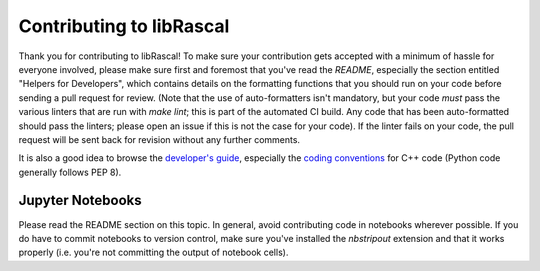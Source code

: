Contributing to libRascal
-------------------------

Thank you for contributing to libRascal!  To make sure your contribution gets
accepted with a minimum of hassle for everyone involved, please make sure first
and foremost that you've read the `README`, especially the section entitled
"Helpers for Developers", which contains details on the formatting functions
that you should run on your code before sending a pull request for review.
(Note that the use of auto-formatters isn't mandatory, but your code *must* pass
the various linters that are run with `make lint`; this is part of the automated
CI build.  Any code that has been auto-formatted should pass the linters; please
open an issue if this is not the case for your code).  If the linter fails on
your code, the pull request will be sent back for revision without any further
comments.

It is also a good idea to browse the `developer's guide
<https://cosmo-epfl.github.io/librascal/dev_guide/developer.html>`_, especially
the `coding conventions
<https://cosmo-epfl.github.io/librascal/dev_guide/coding-convention.html>`_ for
C++ code (Python code generally follows PEP 8).

Jupyter Notebooks
=================

Please read the README section on this topic.  In general, avoid contributing
code in notebooks wherever possible.  If you do have to commit notebooks to
version control, make sure you've installed the `nbstripout` extension and that
it works properly (i.e. you're not committing the output of notebook cells).

